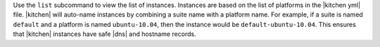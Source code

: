 .. The contents of this file are included in multiple topics.
.. This file describes a command or a sub-command for test-kitchen.
.. This file should not be changed in a way that hinders its ability to appear in multiple documentation sets.


Use the ``list`` subcommand to view the list of instances. Instances are based on the list of platforms in the |kitchen yml| file. |kitchen| will auto-name instances by combining a suite name with a platform name. For example, if a suite is named ``default`` and a platform is named ``ubuntu-10.04``, then the instance would be ``default-ubuntu-10.04``. This ensures that |kitchen| instances have safe |dns| and hostname records.
